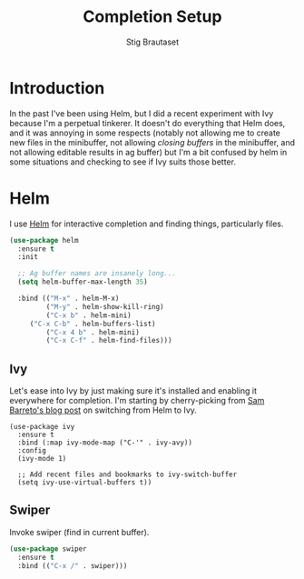 #+TITLE: Completion Setup
#+AUTHOR: Stig Brautaset
#+OPTIONS: f:t h:4
#+PROPERTY: header-args:emacs-lisp :tangle Completion.el
#+PROPERTY: header-args:sh         :tangle Completion.sh
#+PROPERTY: header-args            :results silent

* Introduction

In the past I've been using Helm, but I did a recent experiment with
Ivy because I'm a perpetual tinkerer. It doesn't do everything that
Helm does, and it was annoying in some respects (notably not allowing
me to create new files in the minibuffer, not allowing /closing buffers/
in the minibuffer, and not allowing editable results in ag buffer) but
I'm a bit confused by helm in some situations and checking to see if
Ivy suits those better.

* Helm

  I use [[https://github.com/emacs-helm/helm][Helm]] for interactive completion and finding things,
  particularly files.

  #+BEGIN_SRC emacs-lisp
    (use-package helm
      :ensure t
      :init

      ;; Ag buffer names are insanely long...
      (setq helm-buffer-max-length 35)

      :bind (("M-x" . helm-M-x)
             ("M-y" . helm-show-kill-ring)
             ("C-x b" . helm-mini)
	     ("C-x C-b" . helm-buffers-list)
             ("C-x 4 b" . helm-mini)
             ("C-x C-f" . helm-find-files)))
  #+END_SRC

** Ivy

Let's ease into Ivy by just making sure it's installed and enabling it
everywhere for completion. I'm starting by cherry-picking from [[https://sam217pa.github.io/2016/09/13/from-helm-to-ivy/][Sam
Barreto's blog post]] on switching from Helm to Ivy.

#+BEGIN_SRC emacs-lisp-disabled
  (use-package ivy
    :ensure t
    :bind (:map ivy-mode-map ("C-'" . ivy-avy))
    :config
    (ivy-mode 1)

    ;; Add recent files and bookmarks to ivy-switch-buffer
    (setq ivy-use-virtual-buffers t))
#+END_SRC

** Swiper

   Invoke swiper (find in current buffer).

   #+BEGIN_SRC emacs-lisp
     (use-package swiper
       :ensure t
       :bind (("C-x /" . swiper)))
   #+END_SRC

